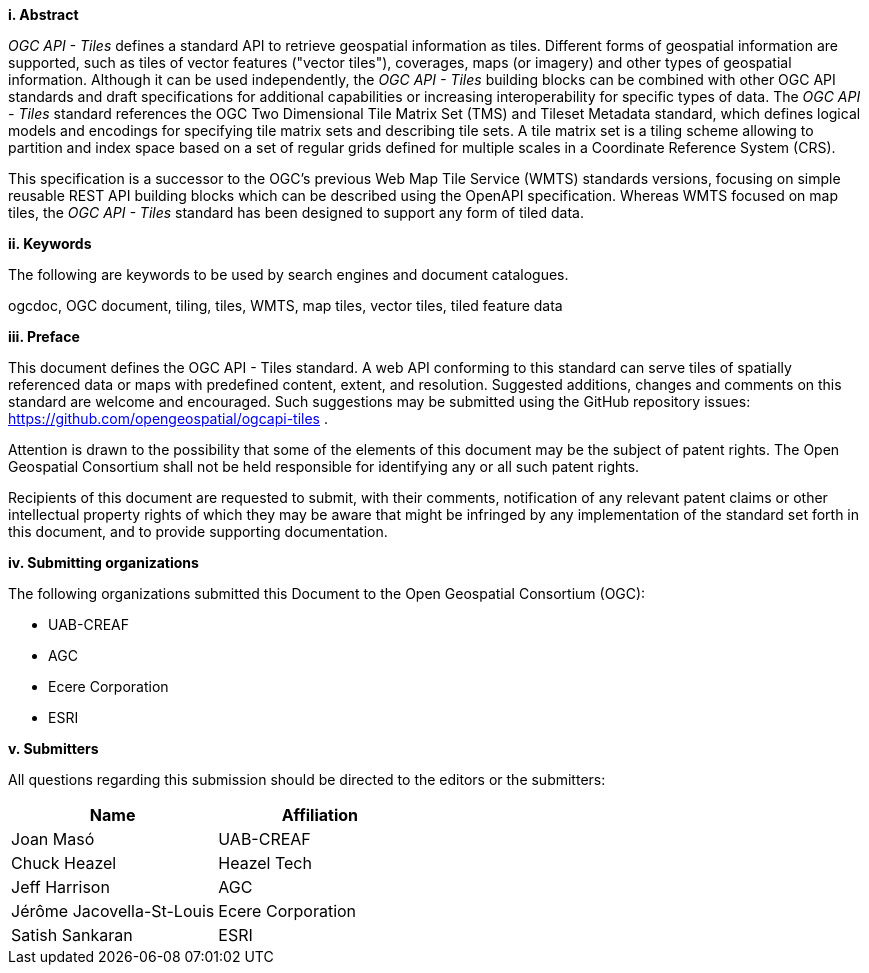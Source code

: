[big]*i.     Abstract*

_OGC API - Tiles_ defines a standard API to retrieve geospatial information as tiles.
Different forms of geospatial information are supported, such as tiles of vector features ("vector tiles"), coverages, maps (or imagery) and other types of geospatial information.
Although it can be used independently, the _OGC API - Tiles_ building blocks can be combined with other OGC API standards and draft specifications for additional
capabilities or increasing interoperability for specific types of data.
The _OGC API - Tiles_ standard references the OGC Two Dimensional Tile Matrix Set (TMS) and Tileset Metadata standard,
which defines logical models and encodings for specifying tile matrix sets and describing tile sets.
A tile matrix set is a tiling scheme allowing to partition and index space based on a set of regular grids defined for multiple scales
in a Coordinate Reference System (CRS).

This specification is a successor to the OGC's previous Web Map Tile Service (WMTS) standards versions, focusing on simple reusable
REST API building blocks which can be described using the OpenAPI specification.
Whereas WMTS focused on map tiles, the _OGC API - Tiles_ standard has been designed to support any form of tiled data.

[big]*ii.    Keywords*

The following are keywords to be used by search engines and document catalogues.

ogcdoc, OGC document, tiling, tiles, WMTS, map tiles, vector tiles, tiled feature data

[big]*iii.   Preface*

This document defines the OGC API - Tiles standard. A web API conforming to this standard can serve tiles of spatially referenced data or maps with predefined content, extent, and resolution. Suggested additions, changes and comments on this standard are welcome and encouraged. Such suggestions may be submitted using the GitHub repository issues: https://github.com/opengeospatial/ogcapi-tiles .

Attention is drawn to the possibility that some of the elements of this document may be the subject of patent rights. The Open Geospatial Consortium shall not be held responsible for identifying any or all such patent rights.

Recipients of this document are requested to submit, with their comments, notification of any relevant patent claims or other intellectual property rights of which they may be aware that might be infringed by any implementation of the standard set forth in this document, and to provide supporting documentation.

[big]*iv.    Submitting organizations*

The following organizations submitted this Document to the Open Geospatial Consortium (OGC):

- UAB-CREAF
- AGC
- Ecere Corporation
- ESRI

[big]*v.     Submitters*

All questions regarding this submission should be directed to the editors or the submitters:

[cols=",",options="header",]
|===
|Name |Affiliation
|Joan Masó | UAB-CREAF
|Chuck Heazel | Heazel Tech
|Jeff Harrison | AGC
|Jérôme Jacovella-St-Louis| Ecere Corporation
|Satish Sankaran | ESRI
|===

